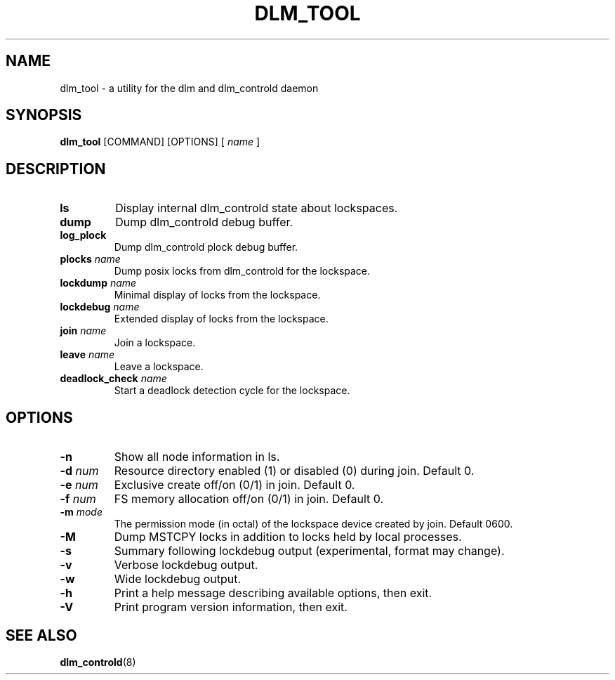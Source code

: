 .TH DLM_TOOL 8 2009-01-20 cluster cluster

.SH NAME
dlm_tool \- a utility for the dlm and dlm_controld daemon

.SH SYNOPSIS
.B dlm_tool
[COMMAND] [OPTIONS]
[
.I name
]

.SH DESCRIPTION
.TP
.B ls
Display internal dlm_controld state about lockspaces.

.TP
.B dump
Dump dlm_controld debug buffer.

.TP
.B log_plock
Dump dlm_controld plock debug buffer.

.TP
.BI plocks " name"
Dump posix locks from dlm_controld for the lockspace.

.TP
.BI lockdump " name"
Minimal display of locks from the lockspace.

.TP
.BI lockdebug " name"
Extended display of locks from the lockspace.

.TP
.BI join " name"
Join a lockspace.

.TP
.BI leave " name"
Leave a lockspace.

.TP
.BI deadlock_check " name"
Start a deadlock detection cycle for the lockspace.

.SH OPTIONS
.TP
.B \-n
Show all node information in ls.

.TP
.BI \-d " num"
Resource directory enabled (1) or disabled (0) during join. Default 0.

.TP
.BI \-e " num"
Exclusive create off/on (0/1) in join. Default 0.

.TP
.BI \-f " num"
FS memory allocation off/on (0/1) in join. Default 0.

.TP
.BI \-m " mode"
The permission mode (in octal) of the lockspace device created by join.
Default 0600.

.TP
.B \-M
Dump MSTCPY locks in addition to locks held by local processes.

.TP
.B \-s
Summary following lockdebug output (experimental, format may change).

.TP
.B \-v
Verbose lockdebug output.

.TP
.B \-w
Wide lockdebug output.

.TP
.B \-h
Print a help message describing available options, then exit.

.TP
.B \-V
Print program version information, then exit.

.SH SEE ALSO
.BR dlm_controld (8)

